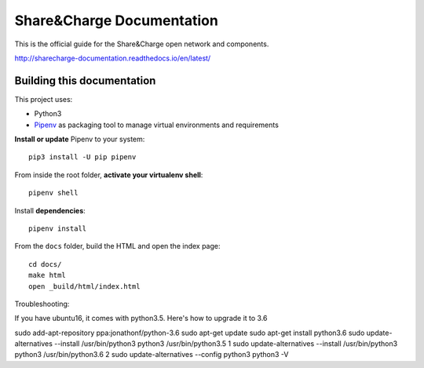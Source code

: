 ==========================
Share&Charge Documentation
==========================

This is the official guide for the Share&Charge open network and components.

http://sharecharge-documentation.readthedocs.io/en/latest/

Building this documentation
===========================

This project uses:

* Python3
* Pipenv_ as packaging tool to manage virtual environments and requirements

.. _Pipenv: http://docs.pipenv.org/en/latest/

**Install or update** Pipenv to your system::

   pip3 install -U pip pipenv

From inside the root folder, **activate your virtualenv shell**::

   pipenv shell

Install **dependencies**::

   pipenv install

From the ``docs`` folder, build the HTML and open the index page::

   cd docs/
   make html
   open _build/html/index.html

Troubleshooting:

If you have ubuntu16, it comes with python3.5. Here's how to upgrade it to 3.6

sudo add-apt-repository ppa:jonathonf/python-3.6
sudo apt-get update
sudo apt-get install python3.6
sudo update-alternatives --install /usr/bin/python3 python3 /usr/bin/python3.5 1
sudo update-alternatives --install /usr/bin/python3 python3 /usr/bin/python3.6 2
sudo update-alternatives --config python3
python3 -V
